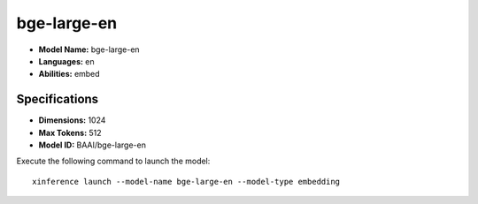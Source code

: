 .. _models_builtin_bge-large-en:

============
bge-large-en
============

- **Model Name:** bge-large-en
- **Languages:** en
- **Abilities:** embed

Specifications
^^^^^^^^^^^^^^

- **Dimensions:** 1024
- **Max Tokens:** 512
- **Model ID:** BAAI/bge-large-en

Execute the following command to launch the model::

   xinference launch --model-name bge-large-en --model-type embedding